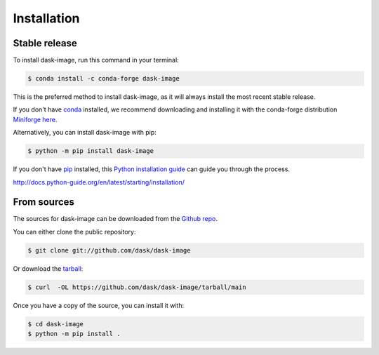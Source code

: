 .. highlight:: shell

============
Installation
============


Stable release
--------------

To install dask-image, run this command in your terminal:

.. code-block:: console

    $ conda install -c conda-forge dask-image

This is the preferred method to install dask-image, as it will always install
the most recent stable release.

If you don't have `conda`_ installed, we recommend downloading and installing it
with the conda-forge distribution `Miniforge here`_.

Alternatively, you can install dask-image with pip:

.. code-block:: console

    $ python -m pip install dask-image

If you don't have `pip`_ installed, this `Python installation guide`_
can guide you through the process.

.. _conda: https://conda.io/en/latest/
.. _Miniforge here: https://conda-forge.org/download/
.. _pip: https://pip.pypa.io
.. _Python installation guide:
http://docs.python-guide.org/en/latest/starting/installation/


From sources
------------

The sources for dask-image can be downloaded from the `Github repo`_.

You can either clone the public repository:

.. code-block:: console

    $ git clone git://github.com/dask/dask-image

Or download the `tarball`_:

.. code-block:: console

    $ curl  -OL https://github.com/dask/dask-image/tarball/main

Once you have a copy of the source, you can install it with:

.. code-block:: console

    $ cd dask-image
    $ python -m pip install .


.. _Github repo: https://github.com/dask/dask-image
.. _tarball: https://github.com/dask/dask-image/tarball/main
